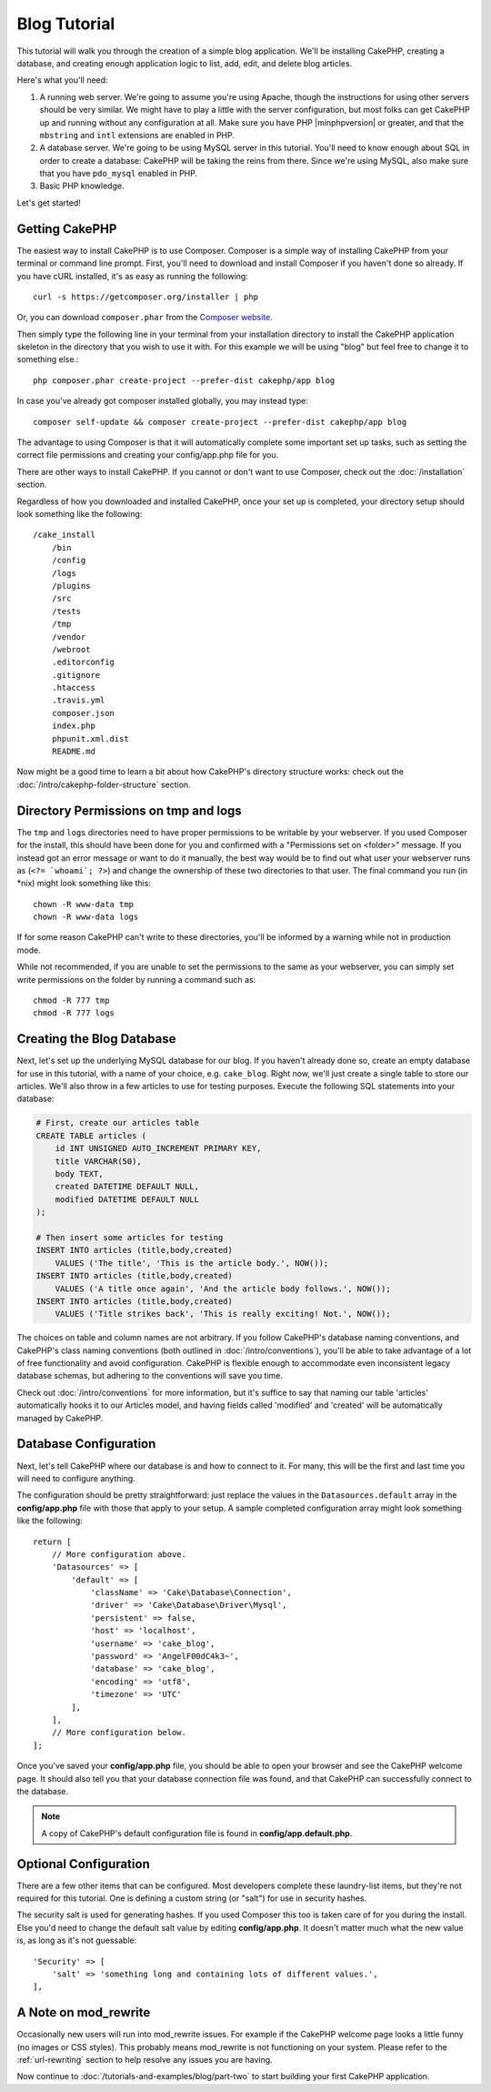 Blog Tutorial
#############

This tutorial will walk you through the creation of a simple blog application.
We'll be installing CakePHP, creating a database, and creating enough
application logic to list, add, edit, and delete blog articles.

Here's what you'll need:

#. A running web server. We're going to assume you're using Apache,
   though the instructions for using other servers should be very
   similar. We might have to play a little with the server
   configuration, but most folks can get CakePHP up and running without
   any configuration at all. Make sure you have PHP |minphpversion| or greater, and
   that the ``mbstring`` and ``intl`` extensions are enabled in PHP.
#. A database server. We're going to be using MySQL server in this
   tutorial. You'll need to know enough about SQL in order to create a
   database: CakePHP will be taking the reins from there. Since we're using MySQL,
   also make sure that you have ``pdo_mysql`` enabled in PHP.
#. Basic PHP knowledge.

Let's get started!

Getting CakePHP
===============

The easiest way to install CakePHP is to use Composer.  Composer is a simple way
of installing CakePHP from your terminal or command line prompt.  First, you'll
need to download and install Composer if you haven't done so already. If you
have cURL installed, it's as easy as running the following::

    curl -s https://getcomposer.org/installer | php

Or, you can download ``composer.phar`` from the
`Composer website <https://getcomposer.org/download/>`_.

Then simply type the following line in your terminal from your
installation directory to install the CakePHP application skeleton
in the directory that you wish to use it with. For this example we will be using
"blog" but feel free to change it to something else.::

    php composer.phar create-project --prefer-dist cakephp/app blog

In case you've already got composer installed globally, you may instead type::

    composer self-update && composer create-project --prefer-dist cakephp/app blog

The advantage to using Composer is that it will automatically complete some
important set up tasks, such as setting the correct file permissions and
creating your config/app.php file for you.

There are other ways to install CakePHP. If you cannot or don't want to use
Composer, check out the :doc:`/installation` section.

Regardless of how you downloaded and installed CakePHP, once your set up is
completed, your directory setup should look something like the following::

    /cake_install
        /bin
        /config
        /logs
        /plugins
        /src
        /tests
        /tmp
        /vendor
        /webroot
        .editorconfig
        .gitignore
        .htaccess
        .travis.yml
        composer.json
        index.php
        phpunit.xml.dist
        README.md

Now might be a good time to learn a bit about how CakePHP's directory
structure works: check out the
:doc:`/intro/cakephp-folder-structure` section.

Directory Permissions on tmp and logs
=====================================

The ``tmp`` and ``logs`` directories need to have proper permissions to be writable
by your webserver. If you used Composer for the install, this should have been done
for you and confirmed with a "Permissions set on <folder>" message. If you instead
got an error message or want to do it manually, the best way would be to find out
what user your webserver runs as (``<?= `whoami`; ?>``) and change the ownership of
these two directories to that user. The final command you run (in \*nix)
might look something like this::

    chown -R www-data tmp
    chown -R www-data logs

If for some reason CakePHP can't write to these directories, you'll be
informed by a warning while not in production mode.

While not recommended, if you are unable to set the permissions to the same as
your webserver, you can simply set write permissions on the folder by running a
command such as::

    chmod -R 777 tmp
    chmod -R 777 logs

Creating the Blog Database
==========================

Next, let's set up the underlying MySQL database for our blog. If you
haven't already done so, create an empty database for use in this
tutorial, with a name of your choice, e.g. ``cake_blog``. Right now,
we'll just create a single table to store our articles. We'll also throw
in a few articles to use for testing purposes. Execute the following
SQL statements into your database:

.. code-block:: mysql

    # First, create our articles table
    CREATE TABLE articles (
        id INT UNSIGNED AUTO_INCREMENT PRIMARY KEY,
        title VARCHAR(50),
        body TEXT,
        created DATETIME DEFAULT NULL,
        modified DATETIME DEFAULT NULL
    );

    # Then insert some articles for testing
    INSERT INTO articles (title,body,created)
        VALUES ('The title', 'This is the article body.', NOW());
    INSERT INTO articles (title,body,created)
        VALUES ('A title once again', 'And the article body follows.', NOW());
    INSERT INTO articles (title,body,created)
        VALUES ('Title strikes back', 'This is really exciting! Not.', NOW());

The choices on table and column names are not arbitrary. If you
follow CakePHP's database naming conventions, and CakePHP's class naming
conventions (both outlined in
:doc:`/intro/conventions`), you'll be able to take
advantage of a lot of free functionality and avoid configuration.
CakePHP is flexible enough to accommodate even inconsistent legacy
database schemas, but adhering to the conventions will save you time.

Check out :doc:`/intro/conventions` for more
information, but it's suffice to say that naming our table 'articles'
automatically hooks it to our Articles model, and having fields called
'modified' and 'created' will be automatically managed by CakePHP.

Database Configuration
======================

Next, let's tell CakePHP where our database is and how to connect to it.
For many, this will be the first and last time you will need to configure
anything.

The configuration should be pretty straightforward: just replace the
values in the ``Datasources.default`` array in the **config/app.php** file
with those that apply to your setup. A sample completed configuration
array might look something like the following::

    return [
        // More configuration above.
        'Datasources' => [
            'default' => [
                'className' => 'Cake\Database\Connection',
                'driver' => 'Cake\Database\Driver\Mysql',
                'persistent' => false,
                'host' => 'localhost',
                'username' => 'cake_blog',
                'password' => 'AngelF00dC4k3~',
                'database' => 'cake_blog',
                'encoding' => 'utf8',
                'timezone' => 'UTC'
            ],
        ],
        // More configuration below.
    ];

Once you've saved your **config/app.php** file, you should be able to open
your browser and see the CakePHP welcome page. It should also tell
you that your database connection file was found, and that CakePHP
can successfully connect to the database.

.. note::

    A copy of CakePHP's default configuration file is found in
    **config/app.default.php**.

Optional Configuration
======================

There are a few other items that can be configured. Most developers
complete these laundry-list items, but they're not required for
this tutorial. One is defining a custom string (or "salt") for use
in security hashes.

The security salt is used for generating hashes. If you used Composer this too is taken
care of for you during the install. Else you'd need to change the default salt value
by editing **config/app.php**. It doesn't matter much what the new value is, as long as
it's not guessable::

    'Security' => [
        'salt' => 'something long and containing lots of different values.',
    ],

A Note on mod\_rewrite
======================

Occasionally new users will run into mod\_rewrite issues. For example
if the CakePHP welcome page looks a little funny (no images or CSS styles).
This probably means mod\_rewrite is not functioning on your system. Please refer
to the :ref:`url-rewriting` section to help resolve any issues you are having.

Now continue to :doc:`/tutorials-and-examples/blog/part-two` to start building
your first CakePHP application.

.. meta::
    :title lang=en: Blog Tutorial
    :keywords lang=en: model view controller,object oriented programming,application logic,directory setup,basic knowledge,database server,server configuration,reins,documentroot,readme,repository,web server,productivity,lib,sql,aim,cakephp,servers,apache,downloads
